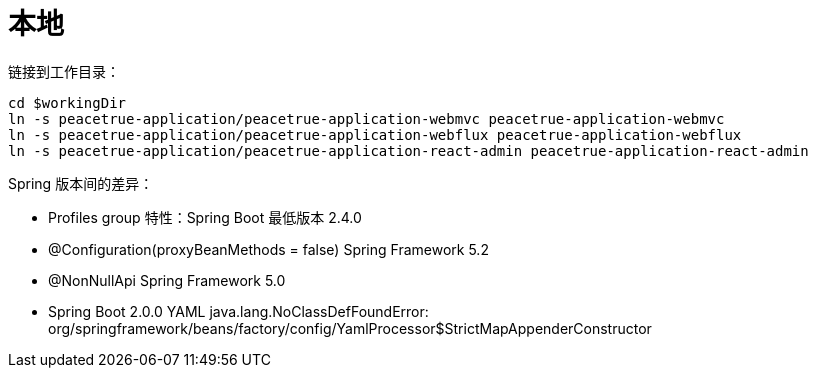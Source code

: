 = 本地

链接到工作目录：

[source%nowrap,bash,subs="attributes"]
----
cd $workingDir
ln -s peacetrue-application/peacetrue-application-webmvc peacetrue-application-webmvc
ln -s peacetrue-application/peacetrue-application-webflux peacetrue-application-webflux
ln -s peacetrue-application/peacetrue-application-react-admin peacetrue-application-react-admin
----

Spring 版本间的差异：

* Profiles group 特性：Spring Boot 最低版本 2.4.0
* @Configuration(proxyBeanMethods = false) Spring Framework 5.2
* @NonNullApi Spring Framework 5.0
* Spring Boot 2.0.0 YAML java.lang.NoClassDefFoundError: org/springframework/beans/factory/config/YamlProcessor$StrictMapAppenderConstructor




